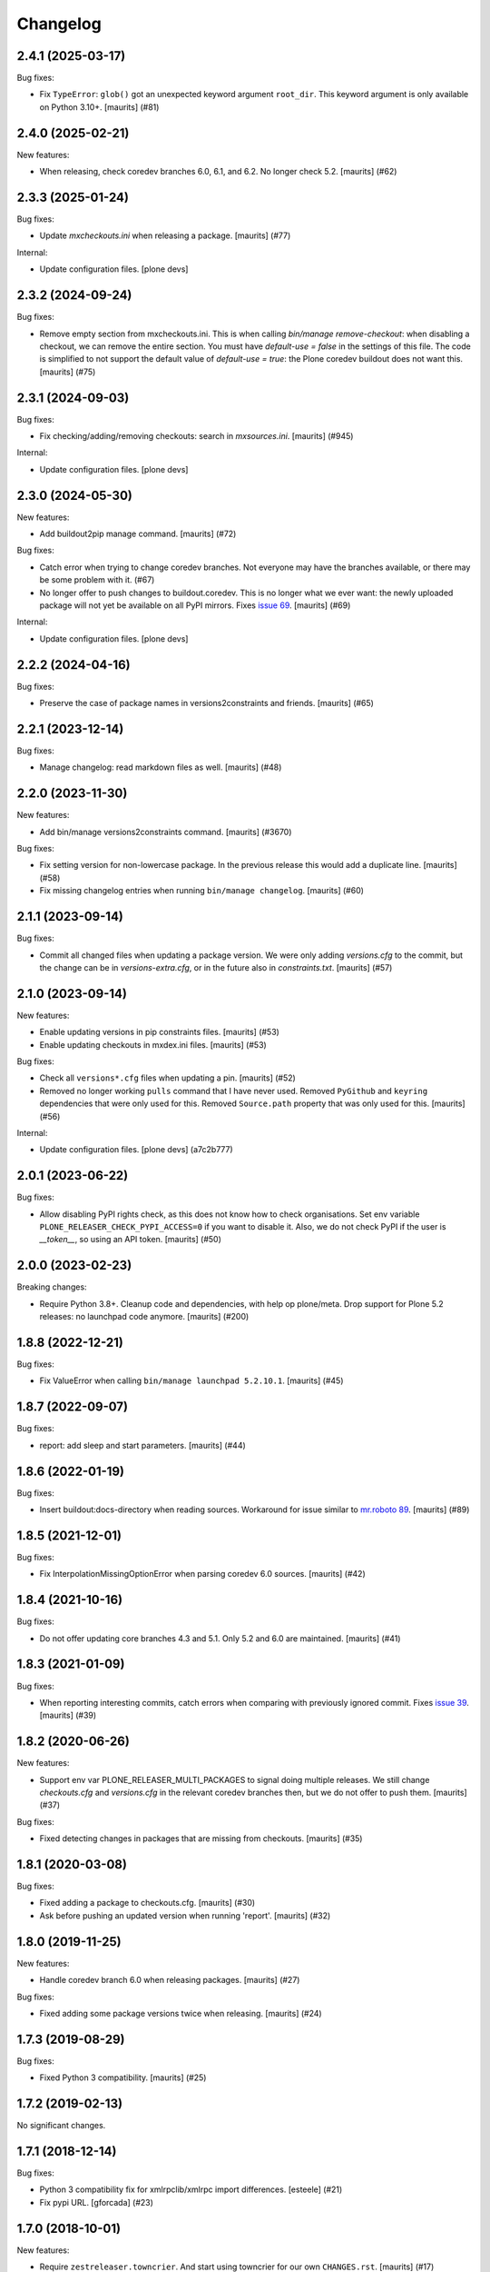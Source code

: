 Changelog
=========

.. You should *NOT* be adding new change log entries to this file.
   You should create a file in the news directory instead.
   For helpful instructions, please see:
   https://github.com/plone/plone.releaser/blob/master/ADD-A-NEWS-ITEM.rst

.. towncrier release notes start

2.4.1 (2025-03-17)
------------------

Bug fixes:


- Fix ``TypeError``: ``glob()`` got an unexpected keyword argument ``root_dir``.
  This keyword argument is only available on Python 3.10+.
  [maurits] (#81)


2.4.0 (2025-02-21)
------------------

New features:


- When releasing, check coredev branches 6.0, 6.1, and 6.2.
  No longer check 5.2.
  [maurits] (#62)


2.3.3 (2025-01-24)
------------------

Bug fixes:


- Update `mxcheckouts.ini` when releasing a package.  [maurits] (#77)


Internal:


- Update configuration files.
  [plone devs]


2.3.2 (2024-09-24)
------------------

Bug fixes:


- Remove empty section from mxcheckouts.ini.
  This is when calling `bin/manage remove-checkout`: when disabling a checkout, we can remove the entire section.
  You must have `default-use = false` in the settings of this file.
  The code is simplified to not support the default value of `default-use = true`: the Plone coredev buildout does not want this.
  [maurits] (#75)


2.3.1 (2024-09-03)
------------------

Bug fixes:


- Fix checking/adding/removing checkouts: search in `mxsources.ini`.
  [maurits] (#945)


Internal:


- Update configuration files.
  [plone devs]


2.3.0 (2024-05-30)
------------------

New features:


- Add buildout2pip manage command.
  [maurits] (#72)


Bug fixes:


- Catch error when trying to change coredev branches.
  Not everyone may have the branches available, or there may be some problem with it. (#67)
- No longer offer to push changes to buildout.coredev.
  This is no longer what we ever want: the newly uploaded package will not yet be available on all PyPI mirrors.
  Fixes `issue 69 <https://github.com/plone/plone.releaser/issues/69>`_.
  [maurits] (#69)


Internal:


- Update configuration files.
  [plone devs]


2.2.2 (2024-04-16)
------------------

Bug fixes:


- Preserve the case of package names in versions2constraints and friends.
  [maurits] (#65)


2.2.1 (2023-12-14)
------------------

Bug fixes:


- Manage changelog: read markdown files as well.
  [maurits] (#48)


2.2.0 (2023-11-30)
------------------

New features:


- Add bin/manage versions2constraints command.
  [maurits] (#3670)


Bug fixes:


- Fix setting version for non-lowercase package.
  In the previous release this would add a duplicate line.
  [maurits] (#58)
- Fix missing changelog entries when running ``bin/manage changelog``.
  [maurits] (#60)


2.1.1 (2023-09-14)
------------------

Bug fixes:


- Commit all changed files when updating a package version.
  We were only adding `versions.cfg` to the commit, but the change can be in `versions-extra.cfg`, or in the future also in `constraints.txt`.
  [maurits] (#57)


2.1.0 (2023-09-14)
------------------

New features:


- Enable updating versions in pip constraints files.
  [maurits] (#53)
- Enable updating checkouts in mxdex.ini files.
  [maurits] (#53)


Bug fixes:


- Check all ``versions*.cfg`` files when updating a pin.
  [maurits] (#52)
- Removed no longer working ``pulls`` command that I have never used.
  Removed ``PyGithub`` and ``keyring`` dependencies that were only used for this.
  Removed ``Source.path`` property that was only used for this.
  [maurits] (#56)


Internal:


- Update configuration files.
  [plone devs] (a7c2b777)


2.0.1 (2023-06-22)
------------------

Bug fixes:


- Allow disabling PyPI rights check, as this does not know how to check organisations.
  Set env variable ``PLONE_RELEASER_CHECK_PYPI_ACCESS=0`` if you want to disable it.
  Also, we do not check PyPI if the user is `__token__`, so using an API token.
  [maurits] (#50)


2.0.0 (2023-02-23)
------------------

Breaking changes:


- Require Python 3.8+.
  Cleanup code and dependencies, with help op plone/meta.
  Drop support for Plone 5.2 releases: no launchpad code anymore.
  [maurits] (#200)


1.8.8 (2022-12-21)
------------------

Bug fixes:


- Fix ValueError when calling ``bin/manage launchpad 5.2.10.1``.
  [maurits] (#45)


1.8.7 (2022-09-07)
------------------

Bug fixes:


- report: add sleep and start parameters.
  [maurits] (#44)


1.8.6 (2022-01-19)
------------------

Bug fixes:


- Insert buildout:docs-directory when reading sources.
  Workaround for issue similar to `mr.roboto 89 <https://github.com/plone/mr.roboto/issues/89>`_.
  [maurits] (#89)


1.8.5 (2021-12-01)
------------------

Bug fixes:


- Fix InterpolationMissingOptionError when parsing coredev 6.0 sources.
  [maurits] (#42)


1.8.4 (2021-10-16)
------------------

Bug fixes:


- Do not offer updating core branches 4.3 and 5.1.
  Only 5.2 and 6.0 are maintained.
  [maurits] (#41)


1.8.3 (2021-01-09)
------------------

Bug fixes:


- When reporting interesting commits, catch errors when comparing with previously ignored commit.
  Fixes `issue 39 <https://github.com/plone/plone.releaser/issues/39>`_.
  [maurits] (#39)


1.8.2 (2020-06-26)
------------------

New features:


- Support env var PLONE_RELEASER_MULTI_PACKAGES to signal doing multiple releases.
  We still change `checkouts.cfg` and `versions.cfg` in the relevant coredev branches then,
  but we do not offer to push them.
  [maurits] (#37)


Bug fixes:


- Fixed detecting changes in packages that are missing from checkouts.
  [maurits] (#35)


1.8.1 (2020-03-08)
------------------

Bug fixes:


- Fixed adding a package to checkouts.cfg.  [maurits] (#30)
- Ask before pushing an updated version when running 'report'.  [maurits] (#32)


1.8.0 (2019-11-25)
------------------

New features:


- Handle coredev branch 6.0 when releasing packages.
  [maurits] (#27)


Bug fixes:


- Fixed adding some package versions twice when releasing.
  [maurits] (#24)


1.7.3 (2019-08-29)
------------------

Bug fixes:


- Fixed Python 3 compatibility.  [maurits] (#25)


1.7.2 (2019-02-13)
------------------

No significant changes.


1.7.1 (2018-12-14)
------------------

Bug fixes:


- Python 3 compatibility fix for xmlrpclib/xmlrpc import differences. [esteele]
  (#21)
- Fix pypi URL. [gforcada] (#23)


1.7.0 (2018-10-01)
------------------

New features:


- Require ``zestreleaser.towncrier``. And start using towncrier for our own
  ``CHANGES.rst``. [maurits] (#17)


1.7.0 (unreleased)
------------------

New features:

- New zest.releaser hook: update other buildout.coredev branches as well.
  This automates the manual bookkeeping that one has to do whenever releasing packages:
  i.e. to check if the package just released is also checked out and used in other buildout.coredev branches.
  [gforcada]

- Ensure that selected packages are always kept on checkouts.cfg.
  [gforcada]


1.5.5 (2017-10-17)
------------------

Bug fixes:

- Skip over broken version definitions when building the unified changelog.
  [esteele]


1.5.4 (2016-11-01)
------------------

Bug fixes:

- Use print as a function.
  [gforcada]

1.5.3 (2016-06-27)
------------------

Bug fixes:

- Change  pypi-url from http to https.
  [fgrcon]


1.5.2 (2016-06-12)
------------------

New features:

- Ask before pushing to coredev, after updating the checkouts and versions.  [maurits]

Bug fixes:

- Fix new versions if they had dev/post release suffix.
  [gforcada]


1.5.1 (2016-04-28)
------------------

New features:

- Changed new headings to 'Breaking changes', 'New features', 'Bug
  fixes'.  Old headers are still accepted, but in the postrelease we
  generate the new ones.  In the unified changelog, we combine the old
  and new names.
  See https://github.com/plone/Products.CMFPlone/issues/1323
  [maurits]

Bug fixes:

- When compiling changelog, treat Incompatibilities header as special
  too.  [maurits]


1.5.0 (2016-02-27)
------------------

New:

- Added prerelease hooks to cleanup empty headers.  [maurits]

- Add header 'Incompatibilities:' in postrelease.  In prerelease check
  if at least one of New, Fixes, Incompatibilities is there.
  See https://github.com/plone/Products.CMFPlone/issues/1323  [maurits]


1.4 (2016-02-11)
----------------

New:

- Removed our 'show changelog' entry point.  Required zest.releaser
  6.6.0 that has this itself.  [maurits]

- Show ``New:`` and ``Fixes:`` in unified changelog.  [maurits]

- Require ``New:`` or ``Fixes:`` to be present in the changelog during
  prerelease.
  [maurits]

- Simplified showing last changelog entries.  Requires zest.releaser
  6.0 or higher.
  [maurits]

- Set new changelog format during postrelease.  Adapt check in
  prerelease that warns when the original changelog text has not been
  changed since the previous release.
  Issue https://github.com/plone/Products.CMFPlone/issues/1180
  [maurits]

Fixes:

- Temporarily require simplejson. This is needed because launchpadlib
  requires lazr.restfulclient which needs a new release.  See
  https://bugs.launchpad.net/lazr.restfulclient/+bug/1500460  [maurits]


1.3 (2015-09-27)
----------------

- Fail nicely if a Plone versions.cfg can't be located
  [esteele]

- When showing the changelog, accept 1.7.2.1 as version.  So loose
  version numbers instead of strict version numbers with only one or
  two dots.
  [maurits]

- Run git pull on buildout.coredev to make sure it is up-to-date.
  [timo]

- Refactor checkPackageForUpdates to be more flexible. Made it a class
  on its own module.
  [gforcada]

- Create a jenkins report based on checkPackageForUpdates.
  [gforcada]


1.2 (2015-03-21)
----------------

- Rename esteele.manager to plone.releaser.
  [timo]


1.1 (2014-04-23)
----------------

- add feature: add the package to the version file if it doesn't exists
  [jfroche]

- add command to set the package version in a versions config file
  [jfroche]

- return the new version number when appending jenkins build number to the versions of a package
  [jfroche]


1.0 (2014-04-23)
----------------

- Initial release
  [esteele]
